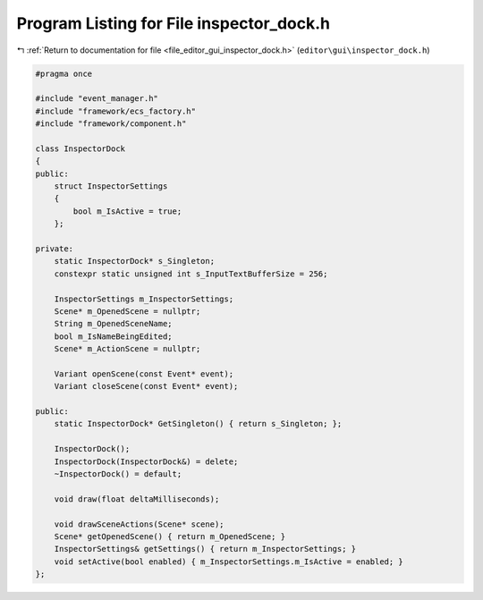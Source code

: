 
.. _program_listing_file_editor_gui_inspector_dock.h:

Program Listing for File inspector_dock.h
=========================================

|exhale_lsh| :ref:`Return to documentation for file <file_editor_gui_inspector_dock.h>` (``editor\gui\inspector_dock.h``)

.. |exhale_lsh| unicode:: U+021B0 .. UPWARDS ARROW WITH TIP LEFTWARDS

.. code-block:: cpp

   #pragma once
   
   #include "event_manager.h"
   #include "framework/ecs_factory.h"
   #include "framework/component.h"
   
   class InspectorDock
   {
   public:
       struct InspectorSettings
       {
           bool m_IsActive = true;
       };
   
   private:
       static InspectorDock* s_Singleton;
       constexpr static unsigned int s_InputTextBufferSize = 256;
   
       InspectorSettings m_InspectorSettings;
       Scene* m_OpenedScene = nullptr;
       String m_OpenedSceneName;
       bool m_IsNameBeingEdited;
       Scene* m_ActionScene = nullptr;
   
       Variant openScene(const Event* event);
       Variant closeScene(const Event* event);
   
   public:
       static InspectorDock* GetSingleton() { return s_Singleton; };
   
       InspectorDock();
       InspectorDock(InspectorDock&) = delete;
       ~InspectorDock() = default;
   
       void draw(float deltaMilliseconds);
   
       void drawSceneActions(Scene* scene);
       Scene* getOpenedScene() { return m_OpenedScene; }
       InspectorSettings& getSettings() { return m_InspectorSettings; }
       void setActive(bool enabled) { m_InspectorSettings.m_IsActive = enabled; }
   };
